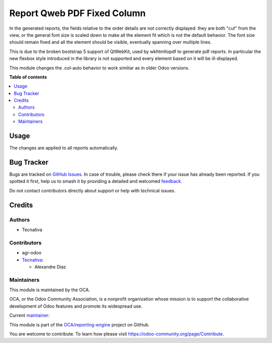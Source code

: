 ============================
Report Qweb PDF Fixed Column
============================

.. 
   !!!!!!!!!!!!!!!!!!!!!!!!!!!!!!!!!!!!!!!!!!!!!!!!!!!!
   !! This file is generated by oca-gen-addon-readme !!
   !! changes will be overwritten.                   !!
   !!!!!!!!!!!!!!!!!!!!!!!!!!!!!!!!!!!!!!!!!!!!!!!!!!!!
   !! source digest: sha256:ba9f74f5aba3ef2acb4a5cd5be9a0d8249c62c476accb6bc27265234a32a1ceb
   !!!!!!!!!!!!!!!!!!!!!!!!!!!!!!!!!!!!!!!!!!!!!!!!!!!!

.. |badge1| image:: https://img.shields.io/badge/maturity-Beta-yellow.png
    :target: https://odoo-community.org/page/development-status
    :alt: Beta
.. |badge2| image:: https://img.shields.io/badge/licence-AGPL--3-blue.png
    :target: http://www.gnu.org/licenses/agpl-3.0-standalone.html
    :alt: License: AGPL-3
.. |badge3| image:: https://img.shields.io/badge/github-OCA%2Freporting--engine-lightgray.png?logo=github
    :target: https://github.com/OCA/reporting-engine/tree/16.0/report_qweb_pdf_fixed_column
    :alt: OCA/reporting-engine
.. |badge4| image:: https://img.shields.io/badge/weblate-Translate%20me-F47D42.png
    :target: https://translation.odoo-community.org/projects/reporting-engine-16-0/reporting-engine-16-0-report_qweb_pdf_fixed_column
    :alt: Translate me on Weblate
.. |badge5| image:: https://img.shields.io/badge/runboat-Try%20me-875A7B.png
    :target: https://runboat.odoo-community.org/builds?repo=OCA/reporting-engine&target_branch=16.0
    :alt: Try me on Runboat

|badge1| |badge2| |badge3| |badge4| |badge5|

In the generated reports, the fields relative to the order details are not
correctly displayed: they are both "cut" from the view, or the general
font size is scaled down to make all the element fit which is not the
default behavior. The font size should remain fixed and all the element
should be visible, eventually spanning over multiple lines.

This is due to the broken bootstrap 5 support of QtWebKit, used by
wkhtmltopdf to generate pdf reports.
In particular the new flexbox style introduced in the library is not
supported and every element based on it will be ill-displayed.

This module changes the .col-auto behavior to work similiar as in
older Odoo versions.

**Table of contents**

.. contents::
   :local:

Usage
=====

The changes are applied to all reports automatically.

Bug Tracker
===========

Bugs are tracked on `GitHub Issues <https://github.com/OCA/reporting-engine/issues>`_.
In case of trouble, please check there if your issue has already been reported.
If you spotted it first, help us to smash it by providing a detailed and welcomed
`feedback <https://github.com/OCA/reporting-engine/issues/new?body=module:%20report_qweb_pdf_fixed_column%0Aversion:%2016.0%0A%0A**Steps%20to%20reproduce**%0A-%20...%0A%0A**Current%20behavior**%0A%0A**Expected%20behavior**>`_.

Do not contact contributors directly about support or help with technical issues.

Credits
=======

Authors
~~~~~~~

* Tecnativa

Contributors
~~~~~~~~~~~~

* agr-odoo
* `Tecnativa <https://www.tecnativa.com>`_:

  * Alexandre Díaz

Maintainers
~~~~~~~~~~~

This module is maintained by the OCA.

.. image:: https://odoo-community.org/logo.png
   :alt: Odoo Community Association
   :target: https://odoo-community.org

OCA, or the Odoo Community Association, is a nonprofit organization whose
mission is to support the collaborative development of Odoo features and
promote its widespread use.

.. |maintainer-Tardo| image:: https://github.com/Tardo.png?size=40px
    :target: https://github.com/Tardo
    :alt: Tardo

Current `maintainer <https://odoo-community.org/page/maintainer-role>`__:

|maintainer-Tardo| 

This module is part of the `OCA/reporting-engine <https://github.com/OCA/reporting-engine/tree/16.0/report_qweb_pdf_fixed_column>`_ project on GitHub.

You are welcome to contribute. To learn how please visit https://odoo-community.org/page/Contribute.
